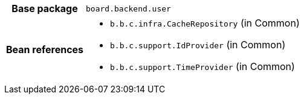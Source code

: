 [%autowidth.stretch, cols="h,a"]
|===
|Base package
|`board.backend.user`
|Bean references
|* `b.b.c.infra.CacheRepository` (in Common)
* `b.b.c.support.IdProvider` (in Common)
* `b.b.c.support.TimeProvider` (in Common)
|===

